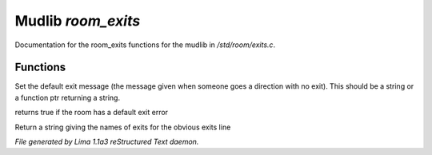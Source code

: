 Mudlib *room_exits*
********************

Documentation for the room_exits functions for the mudlib in */std/room/exits.c*.

Functions
=========
.. c:function:: void set_default_exit(mixed value)

Set the default exit message (the message given when someone goes a direction
with no exit).  This should be a string or a function ptr returning a string.


.. c:function:: int has_default_exit()

returns true if the room has a default exit error


.. c:function:: string show_exits()

Return a string giving the names of exits for the obvious exits line



*File generated by Lima 1.1a3 reStructured Text daemon.*
